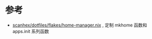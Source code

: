 * 参考
- [[https://github.com/scanhex/dotfiles/blob/master/flakes/home-manager.nix][scanhex/dotfiles/flakes/home-manager.nix]] , 定制 mkhome 函数和 apps.init 系列函数
